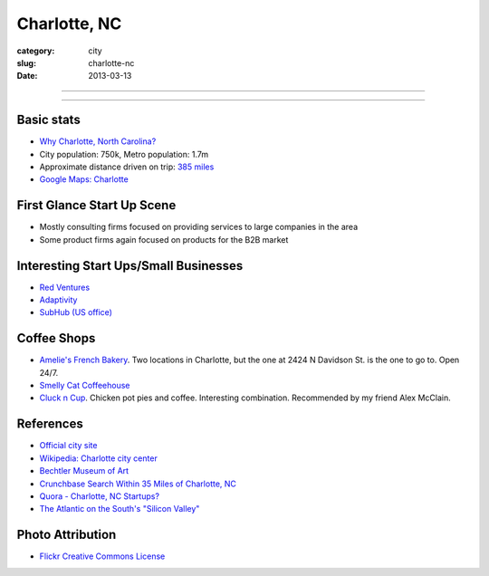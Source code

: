 Charlotte, NC
=============

:category: city
:slug: charlotte-nc
:date: 2013-03-13

----

.. image:: ../img/charlotte-nc.jpg
  :width: 640px
  :height: 480px
  :alt: Downtown Charlotte, NC

----

Basic stats
-----------
* `Why Charlotte, North Carolina? <../why-charlotte-nc.html>`_
* City population: 750k, Metro population: 1.7m
* Approximate distance driven on trip: `385 miles <http://goo.gl/maps/dZzBw>`_
* `Google Maps: Charlotte <http://goo.gl/maps/pEvLp>`_

First Glance Start Up Scene
---------------------------
* Mostly consulting firms focused on providing services to large companies
  in the area
* Some product firms again focused on products for the B2B market

Interesting Start Ups/Small Businesses
--------------------------------------
* `Red Ventures <http://www.redventures.com/>`_
* `Adaptivity <http://www.adaptivity.com/>`_
* `SubHub (US office) <http://www.subhub.com/>`_

Coffee Shops
------------
* `Amelie's French Bakery <http://www.ameliesfrenchbakery.com/>`_. 
  Two locations in Charlotte, but the one at 2424 N Davidson St. is the
  one to go to. Open 24/7.
* `Smelly Cat Coffeehouse <http://smellycatcoffee.com/>`_
* `Cluck n Cup <http://www.cluckncup.com/>`_. Chicken pot pies and coffee. 
  Interesting combination. Recommended by my friend Alex McClain.


References
----------
* `Official city site <http://charmeck.org/Pages/default.aspx>`_
* `Wikipedia: Charlotte city center <http://en.wikipedia.org/wiki/Charlotte_center_city>`_
* `Bechtler Museum of Art <http://en.wikipedia.org/wiki/Bechtler_Museum_of_Modern_Art>`_
* `Crunchbase Search Within 35 Miles of Charlotte, NC <http://www.crunchbase.com/maps/search?range=35&geo=charlotte%2C+nc>`_
* `Quora - Charlotte, NC Startups? <http://www.quora.com/What-are-the-tech-startups-in-the-Charlotte-NC-area>`_
* `The Atlantic on the South's "Silicon Valley" <http://www.theatlantic.com/technology/archive/2011/10/in-search-of-the-souths-silicon-valleys/246864/>`_

Photo Attribution
-----------------
* `Flickr Creative Commons License <http://www.flickr.com/photos/45436662@N00/349180758/>`_
